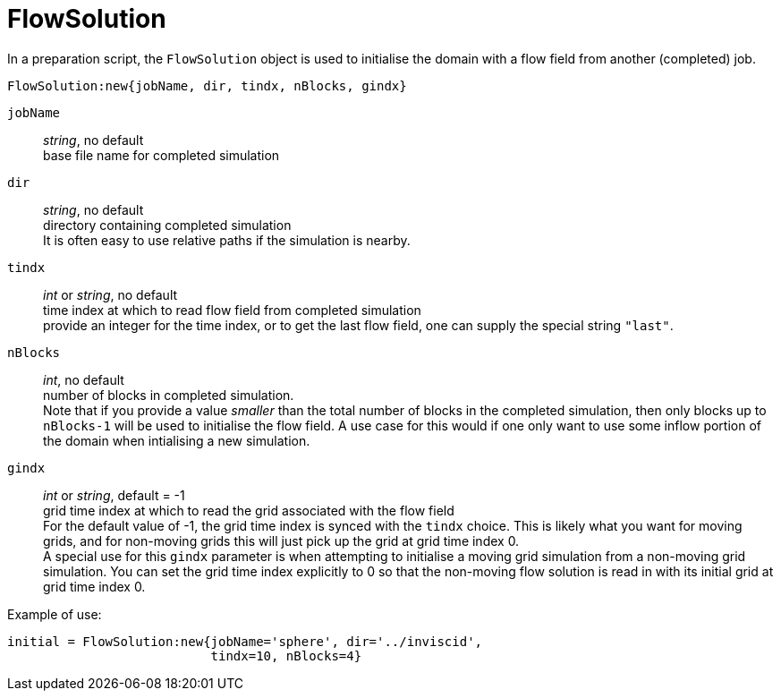 = FlowSolution

In a preparation script, the `FlowSolution` object is used
to initialise the domain with a flow field from another 
(completed) job.

 FlowSolution:new{jobName, dir, tindx, nBlocks, gindx}

`jobName` ::
    _string_, no default +
    base file name for completed simulation

`dir` ::
    _string_, no default + 
    directory containing completed simulation +
    It is often easy to use relative paths if the simulation is nearby.

`tindx` ::
    _int_ or _string_, no default +
    time index at which to read flow field from completed simulation +
    provide an integer for the time index,
    or to get the last flow field, one can supply the special
    string `"last"`.

`nBlocks` ::
    _int_, no default +
    number of blocks in completed simulation. +
    Note that if you provide a value _smaller_ than the
    total number of blocks in the completed simulation,
    then only blocks up to `nBlocks-1` will be used
    to initialise the flow field. A use case for this would
    if one only want to use some inflow portion of the
    domain when intialising a new simulation.

`gindx` ::
    _int_ or _string_, default = -1 +
    grid time index at which to read the grid associated with the flow field +
    For the default value of -1, the grid time index is synced with the `tindx`
    choice. This is likely what you want for moving grids, and for non-moving
    grids this will just pick up the grid at grid time index 0. +
    A special use for this `gindx` parameter is when attempting to initialise
    a moving grid simulation from a non-moving grid simulation. You can set the grid time
    index explicitly to 0 so that the non-moving flow solution is read in with
    its initial grid at grid time index 0.

Example of use:

 initial = FlowSolution:new{jobName='sphere', dir='../inviscid',
                            tindx=10, nBlocks=4}




